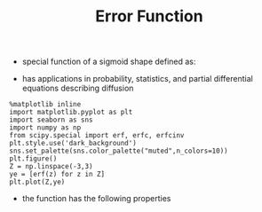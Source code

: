#+TITLE: Error Function

- special function of a sigmoid shape defined as:
\begin{equation}
erf(x) 
= \frac{1}{\sqrt{\pi}} \int_{-x}^{x} exp(-t^2) dt
= \frac{2}{\sqrt{\pi}} \int_{0}^{x} exp(-t^2) dt
\end{equation}
- has applications in probability, statistics, and partial differential equations describing diffusion
#+BEGIN_SRC ipython :session :results raw drawer :ipyfile errorfunction.png
%matplotlib inline
import matplotlib.pyplot as plt
import seaborn as sns
import numpy as np
from scipy.special import erf, erfc, erfcinv
plt.style.use('dark_background')
sns.set_palette(sns.color_palette("muted",n_colors=10))
plt.figure()
Z = np.linspace(-3,3)
ye = [erf(z) for z in Z]
plt.plot(Z,ye)
#+END_SRC

[[./errorfunction.png]]
- the function has the following properties
\begin{equation}
erf(-z) = -erf(z)
\end{equation}

\begin{equation}
erf(0) = 0
\end{equation}

\begin{equation}
erf(\infty) = 1
\end{equation}
